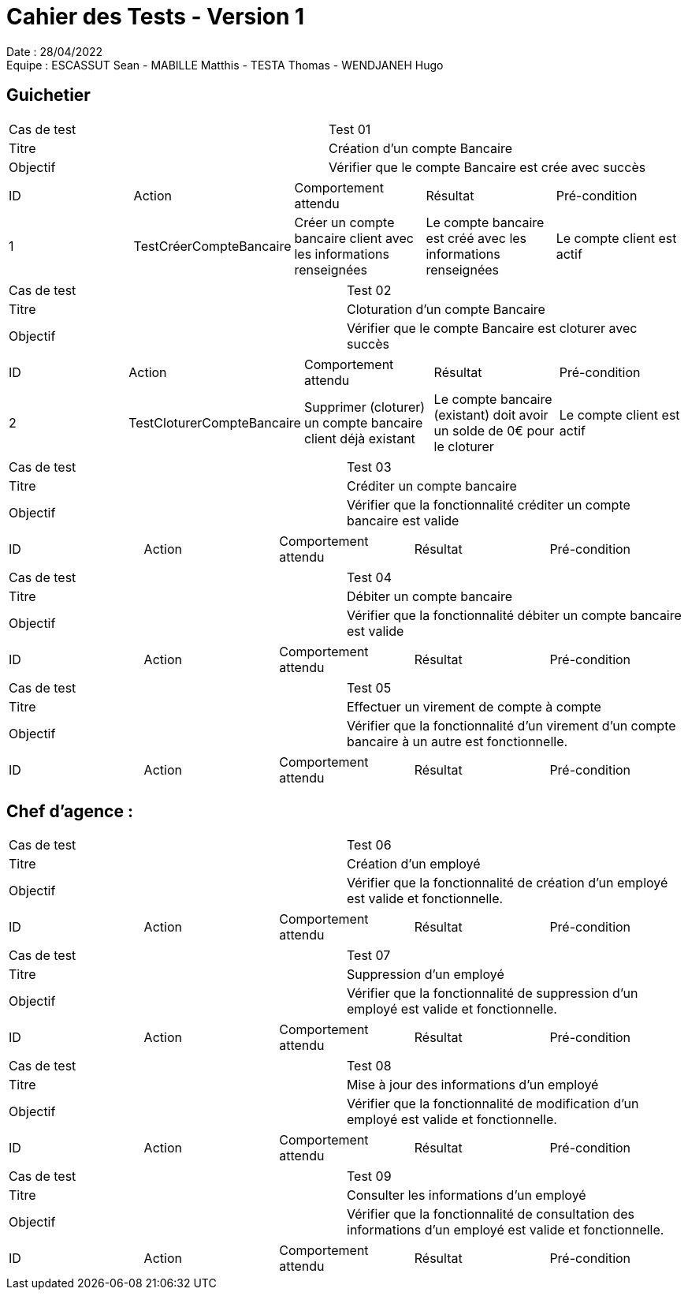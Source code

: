 = Cahier des Tests - Version 1

Date : 28/04/2022 +
Equipe : ESCASSUT Sean - MABILLE Matthis - TESTA Thomas - WENDJANEH Hugo

== Guichetier

|===
| Cas de test | Test 01
| Titre | Création d'un compte Bancaire
| Objectif | Vérifier que le compte Bancaire est crée avec succès
|===

|===
| ID | Action | Comportement attendu | Résultat | Pré-condition
| 1
| TestCréerCompteBancaire
| Créer un compte bancaire client avec les informations renseignées
| Le compte bancaire est créé avec les informations renseignées
| Le compte client est actif
|===

|===
| Cas de test | Test 02
| Titre | Cloturation d'un compte Bancaire
| Objectif | Vérifier que le compte Bancaire est cloturer avec succès
|===

|===
| ID | Action | Comportement attendu | Résultat | Pré-condition
| 2
| TestCloturerCompteBancaire
| Supprimer (cloturer) un compte bancaire client déjà existant
| Le compte bancaire (existant) doit avoir un solde de 0€ pour le cloturer
| Le compte client est actif
|===

|===
| Cas de test | Test 03
| Titre | Créditer un compte bancaire
| Objectif | Vérifier que la fonctionnalité créditer un compte bancaire est valide
|===

|===
| ID | Action | Comportement attendu | Résultat | Pré-condition
| TestCréditerCompte
| Crédite un client du montant entré et ajoute l'opération au relevé.
| Le montant est ajouté au solde du compte et l'opération est ajoutée au relevé
| Le compte bancaire client est créé et actif
|===

|===
| Cas de test | Test 04
| Titre | Débiter un compte bancaire
| Objectif | Vérifier que la fonctionnalité débiter un compte bancaire est valide
|===

|===
| ID | Action | Comportement attendu | Résultat | Pré-condition
| TestDébiterCompte
| Débite un client du montant entré et ajoute l'opération au relevé.
| Le montant est retirée du solde du compte et l'opération est ajoutée au relevé
| Le compte bancaire client a un solde positif (retrait <= solde) et a été créé
|===

|===
| Cas de test | Test 05
| Titre | Effectuer un virement de compte à compte
| Objectif | Vérifier que la fonctionnalité d'un virement d'un compte bancaire à un autre est fonctionnelle.
|===

|===
| ID | Action | Comportement attendu | Résultat | Pré-condition
| TestVirementCompteACompte
| Effectue un virement d'un compte bancaire client à un autre du montant entré et ajoute l'opération au relevé.
| Le montant est retirée du solde du compte effectuant le virement et est ajoutée dans l'autre compte. De plus, l'opération est ajoutée au relevé
| Le compte bancaire client effectuant un virement a un solde positif (retrait <= solde) et a été créé.
|===

== Chef d'agence :

|===
| Cas de test | Test 06
| Titre | Création d'un employé
| Objectif | Vérifier que la fonctionnalité de création d'un employé est valide et fonctionnelle.
|===

|===
| ID | Action | Comportement attendu | Résultat | Pré-condition
| TestCréationEmployé
| Créé un employé pour l'agence avec les informations renseignées et l'ajoute dans la base de données.
| L'employé a bien été créé (dans la base de données) et s'affiche sur l'interface.
| Les informations de l'employé rentrées sont correctes.
|===

|===
| Cas de test | Test 07
| Titre | Suppression d'un employé
| Objectif | Vérifier que la fonctionnalité de suppression d'un employé est valide et fonctionnelle.
|===

|===
| ID | Action | Comportement attendu | Résultat | Pré-condition
| TestCréationEmployé
| Supprimé un employé de l'agence et l'enlève de la base de données.
| L'employé a bien été supprimé (de la base de données) et est supprimée de l'interface.
| L'employé choisi n'est pas le chef d'agence (la personne connectée à l'instant t)
|===

|===
| Cas de test | Test 08
| Titre | Mise à jour des informations d'un employé
| Objectif | Vérifier que la fonctionnalité de modification d'un employé est valide et fonctionnelle.
|===

|===
| ID | Action | Comportement attendu | Résultat | Pré-condition
| TestMAJEmployé
| Met à jour un employé de l'agence et l'enlève de la base de données.
| L'employé a bien été mise à jour (dans la base de données) et l'affichage sur l'interface est modifiée.
| L'employé choisi est déjà existant.
|===

|===
| Cas de test | Test 09
| Titre | Consulter les informations d'un employé
| Objectif | Vérifier que la fonctionnalité de consultation des informations d'un employé est valide et fonctionnelle.
|===

|===
| ID | Action | Comportement attendu | Résultat | Pré-condition
| TestAffichageInformationsEmployé
| Affiche les infromations de l'employé sélectionné.
| Les informations de l'employé sélectionné sont affichés sur l'écran.
| L'employé choisi est déjà existant.
|===
